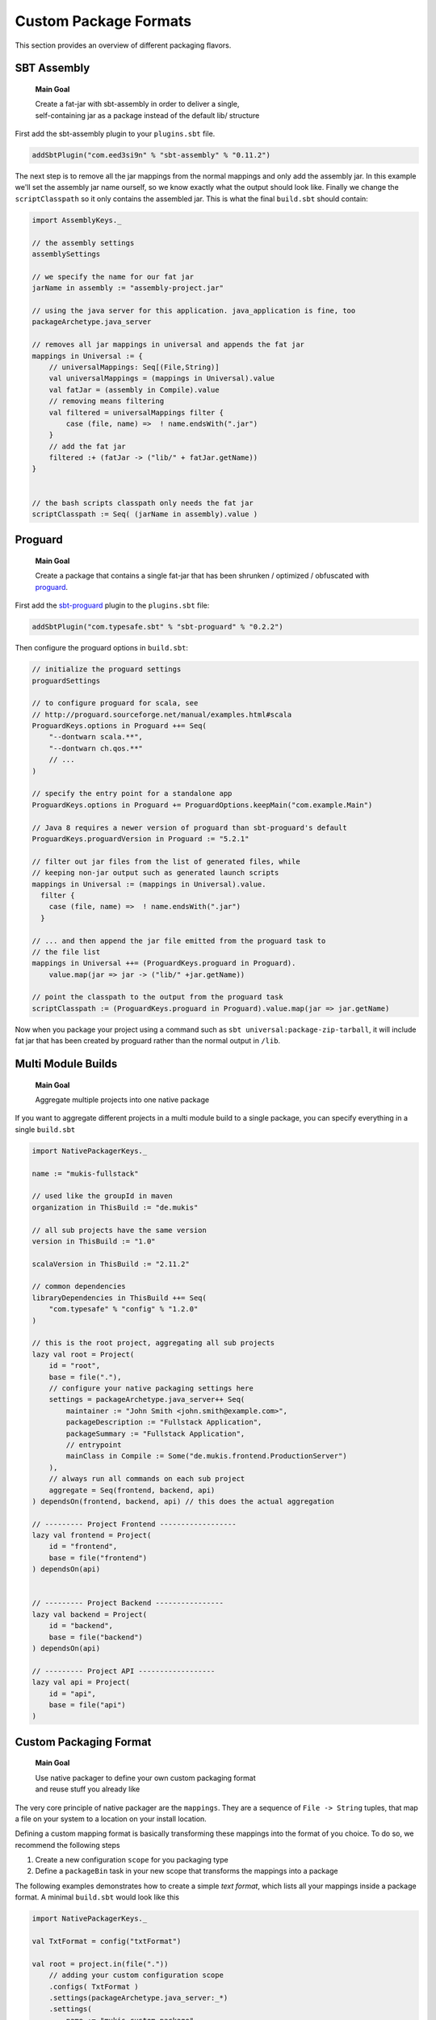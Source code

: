 .. _Custom:

Custom Package Formats
======================

This section provides an overview of different packaging flavors.

SBT Assembly
------------

    **Main Goal**
    
    | Create a fat-jar with sbt-assembly in order to deliver a single,
    | self-containing jar as a package instead of the default lib/ structure

First add the sbt-assembly plugin to your ``plugins.sbt`` file.

.. code-block:: scala

    addSbtPlugin("com.eed3si9n" % "sbt-assembly" % "0.11.2")
    
The next step is to remove all the jar mappings from the normal mappings and only add the
assembly jar. In this example we'll set the assembly jar name ourself, so we know exactly
what the output should look like. Finally we change the ``scriptClasspath`` so it only
contains the assembled jar. This is what the final ``build.sbt`` should contain:

.. code-block:: scala

    import AssemblyKeys._

    // the assembly settings
    assemblySettings

    // we specify the name for our fat jar
    jarName in assembly := "assembly-project.jar"

    // using the java server for this application. java_application is fine, too
    packageArchetype.java_server

    // removes all jar mappings in universal and appends the fat jar
    mappings in Universal := {
        // universalMappings: Seq[(File,String)]
        val universalMappings = (mappings in Universal).value 
        val fatJar = (assembly in Compile).value
        // removing means filtering
        val filtered = universalMappings filter { 
            case (file, name) =>  ! name.endsWith(".jar") 
        }
        // add the fat jar
        filtered :+ (fatJar -> ("lib/" + fatJar.getName))
    }
        

    // the bash scripts classpath only needs the fat jar
    scriptClasspath := Seq( (jarName in assembly).value )


Proguard
-------------------

    **Main Goal**
    
    | Create a package that contains a single fat-jar that has been shrunken / optimized / obfuscated with `proguard <http://proguard.sourceforge.net/>`_.

First add the `sbt-proguard <https://github.com/sbt/sbt-proguard>`_ plugin to
the ``plugins.sbt`` file:

.. code-block:: scala

    addSbtPlugin("com.typesafe.sbt" % "sbt-proguard" % "0.2.2")

Then configure the proguard options in ``build.sbt``:

.. code-block:: scala

    // initialize the proguard settings
    proguardSettings

    // to configure proguard for scala, see
    // http://proguard.sourceforge.net/manual/examples.html#scala
    ProguardKeys.options in Proguard ++= Seq(
        "--dontwarn scala.**",
        "--dontwarn ch.qos.**"
        // ...
    )

    // specify the entry point for a standalone app
    ProguardKeys.options in Proguard += ProguardOptions.keepMain("com.example.Main")

    // Java 8 requires a newer version of proguard than sbt-proguard's default
    ProguardKeys.proguardVersion in Proguard := "5.2.1"
    
    // filter out jar files from the list of generated files, while
    // keeping non-jar output such as generated launch scripts
    mappings in Universal := (mappings in Universal).value.
      filter {
        case (file, name) =>  ! name.endsWith(".jar")
      }

    // ... and then append the jar file emitted from the proguard task to
    // the file list
    mappings in Universal ++= (ProguardKeys.proguard in Proguard).
        value.map(jar => jar -> ("lib/" +jar.getName))

    // point the classpath to the output from the proguard task
    scriptClasspath := (ProguardKeys.proguard in Proguard).value.map(jar => jar.getName)

Now when you package your project using a command such as ``sbt universal:package-zip-tarball``, 
it will include fat jar that has been created by proguard rather than the normal 
output in ``/lib``.

    
Multi Module Builds
-------------------

    **Main Goal**
    
    | Aggregate multiple projects into one native package

If you want to aggregate different projects in a multi module build to a single package,
you can specify everything in a single ``build.sbt``

.. code-block:: scala

    import NativePackagerKeys._

    name := "mukis-fullstack"

    // used like the groupId in maven
    organization in ThisBuild := "de.mukis"

    // all sub projects have the same version
    version in ThisBuild := "1.0"

    scalaVersion in ThisBuild := "2.11.2"

    // common dependencies
    libraryDependencies in ThisBuild ++= Seq(
        "com.typesafe" % "config" % "1.2.0"
    )

    // this is the root project, aggregating all sub projects
    lazy val root = Project(
        id = "root",
        base = file("."),
        // configure your native packaging settings here
        settings = packageArchetype.java_server++ Seq(
            maintainer := "John Smith <john.smith@example.com>",
            packageDescription := "Fullstack Application",
            packageSummary := "Fullstack Application",
            // entrypoint
            mainClass in Compile := Some("de.mukis.frontend.ProductionServer")
        ),
        // always run all commands on each sub project
        aggregate = Seq(frontend, backend, api)
    ) dependsOn(frontend, backend, api) // this does the actual aggregation

    // --------- Project Frontend ------------------
    lazy val frontend = Project(
        id = "frontend",
        base = file("frontend")
    ) dependsOn(api)


    // --------- Project Backend ----------------
    lazy val backend = Project(
        id = "backend",
        base = file("backend")
    ) dependsOn(api)

    // --------- Project API ------------------
    lazy val api = Project(
        id = "api",
        base = file("api")
    )
    
    
Custom Packaging Format
-----------------------

    **Main Goal**
    
    | Use native packager to define your own custom packaging format
    | and reuse stuff you already like

The very core principle of native packager are the ``mappings``. They are a sequence
of ``File -> String`` tuples, that map a file on your system to a location on your install
location.

Defining a custom mapping format is basically transforming these mappings into the format
of you choice. To do so, we recommend the following steps

1. Create a new configuration ``scope`` for you packaging type
2. Define a ``packageBin`` task in your new scope that transforms the mappings into a package

The following examples demonstrates how to create a simple *text format*, which lists all your
mappings inside a package format. A minimal ``build.sbt`` would look like this

.. code-block:: scala

    import NativePackagerKeys._

    val TxtFormat = config("txtFormat")

    val root = project.in(file("."))
        // adding your custom configuration scope
        .configs( TxtFormat )
        .settings(packageArchetype.java_server:_*)
        .settings(
            name := "mukis-custom-package",
            version := "1.0",
            mainClass in Compile := Some("de.mukis.ConfigApp"),
            maintainer in Linux := "Nepomuk Seiler <nepomuk.seiler@mukis.de>",
            packageSummary in Linux := "Custom application configuration",
            packageDescription := "Custom application configuration",
            // defining your custom configuration
            packageBin in TxtFormat := {
                val fileMappings = (mappings in Universal).value
                val output = target.value / s"${packageName.value}.txt"
                // create the is with the mappings. Note this is not the ISO format -.-
                IO.write(output, "# Filemappings\n")
                // append all mappings to the list
                fileMappings foreach {
                    case (file, name) => IO.append(output, s"${file.getAbsolutePath}\t$name${IO.Newline}")
                }
                output
            }
        )

To create your new "packageFormat" just run

.. code-block:: bash

    txtFormat:packageBin
    
If you want to read more about sbt configurations:

* `sbt tasks <http://www.scala-sbt.org/0.13/docs/Tasks.html>`_
* `sbt configurations <http://www.scala-sbt.org/0.13.5/docs/Detailed-Topics/Testing.html#additional-test-configurations-with-shared-sources>`_
* `custom configuration <http://stackoverflow.com/questions/18789477/define-custom-configuration-in-sbt>`_

